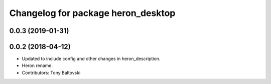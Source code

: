 ^^^^^^^^^^^^^^^^^^^^^^^^^^^^^^^^^^^
Changelog for package heron_desktop
^^^^^^^^^^^^^^^^^^^^^^^^^^^^^^^^^^^

0.0.3 (2019-01-31)
------------------

0.0.2 (2018-04-12)
------------------
* Updated to include config and other changes in heron_description.
* Heron rename.
* Contributors: Tony Baltovski
